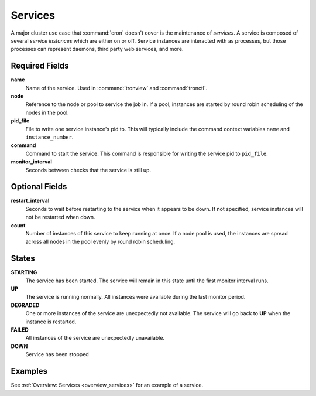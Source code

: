 Services
========

A major cluster use case that :command:`cron` doesn't cover is the maintenance
of *services*. A service is composed of several *service instances* which are
either on or off. Service instances are interacted with as processes, but those
processes can represent daemons, third party web services, and more.

.. Keep this up to date with man_tronfig.rst

Required Fields
---------------

**name**
    Name of the service. Used in :command:`tronview` and :command:`tronctl`.

**node**
    Reference to the node or pool to service the job in. If a pool, instances
    are started by round robin scheduling of the nodes in the pool.

**pid_file**
    File to write one service instance's pid to. This will typically include
    the command context variables ``name`` and ``instance_number``.

**command**
    Command to start the service. This command is responsible for writing the
    service pid to ``pid_file``.
    
**monitor_interval**
    Seconds between checks that the service is still up.

Optional Fields
---------------

**restart_interval**
    Seconds to wait before restarting to the service when it appears to be
    down. If not specified, service instances will not be restarted when down.

**count**
    Number of instances of this service to keep running at once. If a node pool
    is used, the instances are spread across all nodes in the pool evenly by
    round robin scheduling.

.. Keep this up to date with man_tronview.rst

States
------

**STARTING**
    The service has been started. The service will remain in this state until
    the first monitor interval runs.

**UP**
    The service is running normally. All instances were available during the
    last monitor period.

**DEGRADED**
    One or more instances of the service are unexpectedly not available. The
    service will go back to **UP** when the instance is restarted.

**FAILED**
    All instances of the service are unexpectedly unavailable.

**DOWN**
    Service has been stopped

Examples
--------

See :ref:`Overview: Services <overview_services>` for an example of a service.
